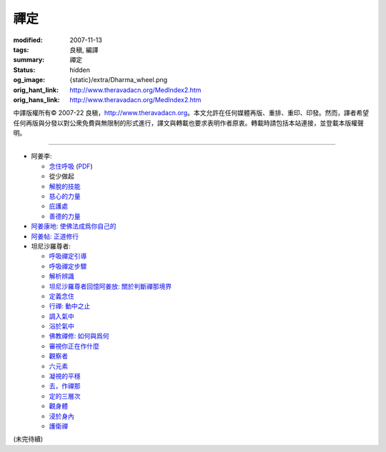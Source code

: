 禪定
====

:modified: 2007-11-13
:tags: 良稹, 編譯
:summary: 禪定
:status: hidden
:og_image: {static}/extra/Dharma_wheel.png
:orig_hant_link: http://www.theravadacn.org/MedIndex2.htm
:orig_hans_link: http://www.theravadacn.org/MedIndex2.htm


.. role:: small
   :class: is-size-7


.. raw:: html

   <div class="columns">
     <div class="column has-background-grey-lighter is-two-thirds">

.. raw:: html

   <div class="container has-text-centered">
     <p class="title is-2">禪定</p>
     [中譯]良稹
   </div>

.. raw:: html

   </div>
   <div class="column has-background-light">

中譯版權所有© 2007-22 良稹，http://www.theravadacn.org。本文允許在任何媒體再版、重排、重印、印發。然而，譯者希望任何再版與分發以對公衆免費與無限制的形式進行，譯文與轉載也要求表明作者原衷。轉載時請包括本站連接，並登載本版權聲明。

.. raw:: html

   </div>
   </div>

----

- 阿姜李:

  * `念住呼吸 <{filename}talk/ajaan-lee/keeping-the-breath-in-mind-lessons-in-samaadhi%zh-hant.rst>`_
    (`PDF <{static}/extra/talk/pdf/LeeKeepingBreath-zh-hant.pdf>`__)
  * 從少做起
  * `解脫的技能 <{filename}talk/ajaan-lee/the-skill-of-release%zh-hant.rst>`_
  * `慈心的力量 <{filename}talk/ajaan-lee/the-power-of-good-will%zh-hant.rst>`_
  * `庇護處 <{filename}talk/ajaan-lee/shelter%zh-hant.rst>`_
  * `善德的力量 <{filename}talk/ajaan-lee/the-power-of-goodness%zh-hant.rst>`_

- `阿姜康地: 使佛法成爲你自己的 <{filename}talk/ajaan-khamdee/make-the-dhamma-your-own%zh-hant.rst>`_
- `阿姜帖: 正道修行 <{filename}talk/ajaan-thate/steps-along-the-path%zh-hant.rst>`_

- 坦尼沙羅尊者:

  * `呼吸禪定引導 <{filename}talk/thanissaro/a-guided-meditation%zh-hant.rst>`_
  * `呼吸禪定步驟 <{filename}talk/thanissaro/the-steps-of-breath-meditation%zh-hant.rst>`_
  * `解析辨識 <{filename}talk/thanissaro/de-perception%zh-hant.rst>`_
  * `坦尼沙羅尊者回憶阿姜放: 關於判斷禪那境界 <{filename}talk/thanissaro/fuang-on-jhana-seeing-for-yourself%zh-hant.rst>`_
  * `定義念住 <{filename}talk/thanissaro/mindfulness-defined%zh-hant.rst>`_
  * `行禪: 動中之止 <{filename}talk/thanissaro/walking-meditation-stillness-in-motion%zh-hant.rst>`_
  * `調入氣中 <{filename}talk/thanissaro/tuning-in-to-the-breath%zh-hant.rst>`_
  * `浴於氣中 <{filename}talk/thanissaro/bathed-in-the-breath%zh-hant.rst>`_
  * `佛教禪修: 如何與爲何 <{filename}talk/thanissaro/the-how-and-the-why%zh-hant.rst>`_
  * `審視你正在作什麼 <{filename}talk/thanissaro/watch-what-you-are-doing%zh-hant.rst>`_
  * `觀察者 <{filename}talk/thanissaro/the-observer%zh-hant.rst>`_
  * `六元素 <{filename}talk/thanissaro/six-properties%zh-hant.rst>`_
  * `凝視的平穩 <{filename}talk/thanissaro/the-steadiness-of-your-gaze%zh-hant.rst>`_
  * `去，作禪那 <{filename}talk/thanissaro/go-do-jhana%zh-hant.rst>`_
  * `定的三層次 <{filename}talk/thanissaro/three-levels-of-concentration%zh-hant.rst>`_
  * `觀身體 <{filename}talk/thanissaro/contemplation-of-the-body%zh-hant.rst>`_
  * `浸於身內 <{filename}talk/thanissaro/immersed-in-the-body%zh-hant.rst>`_
  * `護衛禪 <{filename}talk/thanissaro/guardian-meditations%zh-hant.rst>`_

(未完待續)
